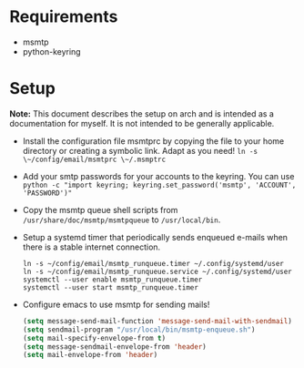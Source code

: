 * Requirements
- msmtp
- python-keyring

* Setup

*Note:* This document describes the setup on arch and is intended as a
documentation for myself. It is not intended to be generally applicable.

+ Install the configuration file msmtprc by copying the file to your home
  directory or creating a symbolic link. Adapt as you need!
  ~ln -s \~/config/email/msmtprc \~/.msmptrc~
+ Add your smtp passwords for your accounts to the keyring. You can use
  ~python -c "import keyring; keyring.set_password('msmtp', 'ACCOUNT', 'PASSWORD')"~
+ Copy the msmtp queue shell scripts from ~/usr/share/doc/msmtp/msmtpqueue~ to
  ~/usr/local/bin~.
+ Setup a systemd timer that periodically sends enqueued e-mails when there is
  a stable internet connection.
  #+BEGIN_SRC
  ln -s ~/config/email/msmtp_runqueue.timer ~/.config/systemd/user
  ln -s ~/config/email/msmtp_runqueue.service ~/.config/systemd/user
  systemctl --user enable msmtp_runqueue.timer
  systemctl --user start msmtp_runqueue.timer
  #+END_SRC
+ Configure emacs to use msmtp for sending mails!
  #+BEGIN_SRC emacs-lisp
   (setq message-send-mail-function 'message-send-mail-with-sendmail)
   (setq sendmail-program "/usr/local/bin/msmtp-enqueue.sh")
   (setq mail-specify-envelope-from t)
   (setq message-sendmail-envelope-from 'header)
   (setq mail-envelope-from 'header)
  #+END_SRC
